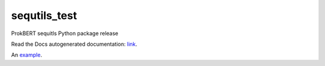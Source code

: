 sequtils_test
==============
ProkBERT sequitls Python package release

Read the Docs autogenerated documentation: `link <https://sequtils-test.readthedocs.io/en/latest/>`_.

An `example <http://example.com>`_.

